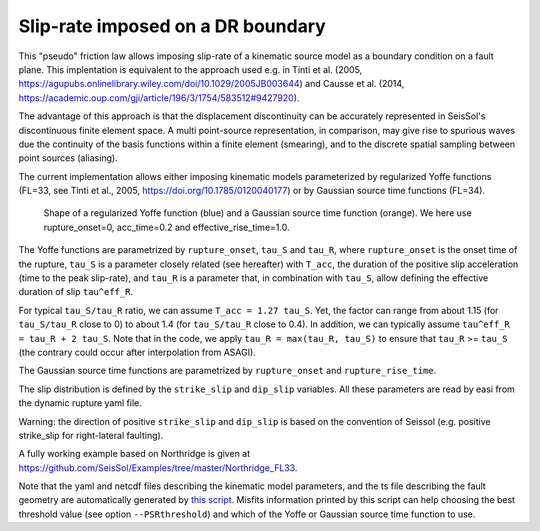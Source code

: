 Slip-rate imposed on a DR boundary
===================================

This "pseudo" friction law allows imposing slip-rate of a kinematic source model as a boundary condition on a fault plane.
This implentation is equivalent to the approach used e.g. in Tinti et al. (2005, https://agupubs.onlinelibrary.wiley.com/doi/10.1029/2005JB003644) and Causse et al. (2014,  https://academic.oup.com/gji/article/196/3/1754/583512#9427920).

The advantage of this approach is that the displacement discontinuity can be accurately represented in SeisSol's discontinuous finite element space. 
A multi point-source representation, in comparison, may give rise to spurious waves due the continuity of the basis functions within a finite element (smearing), 
and to the discrete spatial sampling between point sources (aliasing).

The current implementation allows either imposing kinematic models parameterized by regularized Yoffe functions (FL=33, see Tinti et al., 2005, https://doi.org/10.1785/0120040177) or by Gaussian  source time functions (FL=34).

.. figure:: LatexFigures/Yoffe_example.png
   :alt: a typical Yoffe function.
   :width: 15.00000cm

   Shape of a regularized Yoffe function (blue) and a Gaussian source time function (orange). We here use rupture_onset=0, acc_time=0.2 and effective_rise_time=1.0.


The Yoffe functions are parametrized by ``rupture_onset``, ``tau_S`` and ``tau_R``, where ``rupture_onset`` is the onset time of the rupture, 
``tau_S`` is a parameter closely related (see hereafter) with ``T_acc``, the duration of the positive slip acceleration (time to the peak slip-rate), 
and ``tau_R`` is a parameter that, in combination with ``tau_S``, allow defining the effective duration of slip ``tau^eff_R``.

For typical ``tau_S/tau_R`` ratio, we can assume ``T_acc = 1.27 tau_S``. Yet, the factor can range from about 1.15 (for ``tau_S/tau_R`` close to 0) to about 1.4 (for ``tau_S/tau_R`` close to 0.4).
In addition, we can typically assume ``tau^eff_R = tau_R + 2 tau_S``.
Note that in the code, we apply ``tau_R = max(tau_R, tau_S)`` to ensure that ``tau_R`` >= ``tau_S`` (the contrary could occur after interpolation from ASAGI).

The Gaussian source time functions are parametrized by ``rupture_onset`` and  ``rupture_rise_time``.

The slip distribution is defined by the ``strike_slip`` and ``dip_slip`` variables.  
All these parameters are read by easi from the dynamic rupture yaml file.

Warning: the direction of positive ``strike_slip`` and ``dip_slip`` is based on the convention of Seissol (e.g. positive strike_slip for right-lateral faulting).   

A fully working example based on Northridge is given at https://github.com/SeisSol/Examples/tree/master/Northridge_FL33.

Note that the yaml and netcdf files describing the kinematic model parameters, and the ts file describing the fault geometry are automatically generated by `this script <https://github.com/SeisSol/SeisSol/blob/master/preprocessing/science/kinematic_models/generate_FL33_input_files.py>`_.
Misfits information printed by this script can help choosing the best threshold value (see option ``--PSRthreshold``) and which of the Yoffe or Gaussian source time function to use.
